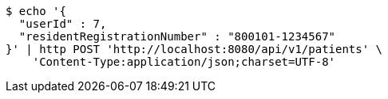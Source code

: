 [source,bash]
----
$ echo '{
  "userId" : 7,
  "residentRegistrationNumber" : "800101-1234567"
}' | http POST 'http://localhost:8080/api/v1/patients' \
    'Content-Type:application/json;charset=UTF-8'
----